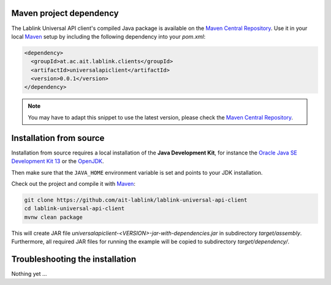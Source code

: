 Maven project dependency
========================

The Lablink Universal API client's compiled Java package is available on the |MCR|_.
Use it in your local Maven_ setup by including the following dependency into your *pom.xml*:

.. code-block:: xml

   <dependency>
     <groupId>at.ac.ait.lablink.clients</groupId>
     <artifactId>universalapiclient</artifactId>
     <version>0.0.1</version>
   </dependency>

.. note:: You may have to adapt this snippet to use the latest version, please check the |MCR|_.

Installation from source
========================

Installation from source requires a local installation of the **Java Development Kit**, for instance the `Oracle Java SE Development Kit 13 <https://www.oracle.com/technetwork/java/javase/downloads/index.html>`_ or the `OpenJDK <https://openjdk.java.net/>`_.

Then make sure that the ``JAVA_HOME`` environment variable is set and points to your JDK installation.

.. seealso:: **Windows only**: Add the JDK installation directory to your ``JAVA_HOME`` user environment variable:

  #. open the system properties (``WinKey`` + ``Pause`` or go to *Settings* |arrow| *System* |arrow| *About* |arrow| *System Info* |arrow| *Advanced System Settings*)
  #. select the *Advanced* tab, then the *Environment Variables* button
  #. select and edit the ``JAVA_HOME`` variable in the user variables, e.g., adding *C:\\Program Files\\Java\\jdk-13.0.2*.

.. |arrow| unicode:: U+2192 .. rightwards arrow

Check out the project and compile it with Maven_:

.. code-block:: winbatch

   git clone https://github.com/ait-lablink/lablink-universal-api-client
   cd lablink-universal-api-client
   mvnw clean package

This will create JAR file *universalapiclient-<VERSION>-jar-with-dependencies.jar* in subdirectory *target/assembly*.
Furthermore, all required JAR files for running the example will be copied to subdirectory *target/dependency/*.

Troubleshooting the installation
================================

Nothing yet ...


.. |MCR| replace:: Maven Central Repository
.. _MCR: https://search.maven.org/artifact/at.ac.ait.lablink.clients/universalapiclient
.. _Maven: https://maven.apache.org
